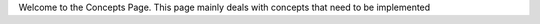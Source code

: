 Welcome to the Concepts Page.
This page mainly deals with concepts that need to be implemented

.. toctree ::
   :maxdepth: 2

   dataformat
   link1
   link2
